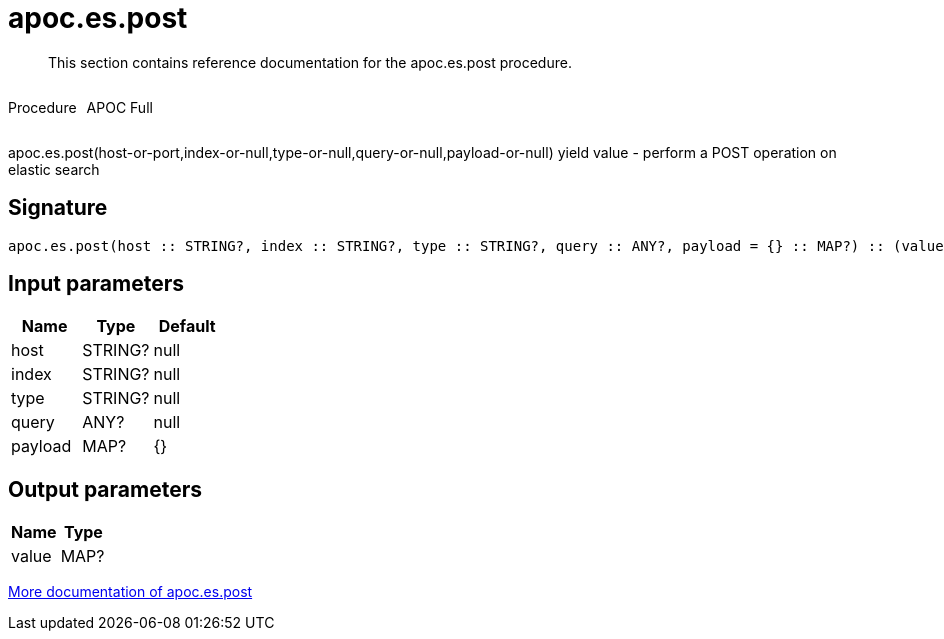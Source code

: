 ////
This file is generated by DocsTest, so don't change it!
////

= apoc.es.post
:description: This section contains reference documentation for the apoc.es.post procedure.

[abstract]
--
{description}
--

++++
<div style='display:flex'>
<div class='paragraph type procedure'><p>Procedure</p></div>
<div class='paragraph release full' style='margin-left:10px;'><p>APOC Full</p></div>
</div>
++++

apoc.es.post(host-or-port,index-or-null,type-or-null,query-or-null,payload-or-null) yield value - perform a POST operation on elastic search

== Signature

[source]
----
apoc.es.post(host :: STRING?, index :: STRING?, type :: STRING?, query :: ANY?, payload = {} :: MAP?) :: (value :: MAP?)
----

== Input parameters
[.procedures, opts=header]
|===
| Name | Type | Default 
|host|STRING?|null
|index|STRING?|null
|type|STRING?|null
|query|ANY?|null
|payload|MAP?|{}
|===

== Output parameters
[.procedures, opts=header]
|===
| Name | Type 
|value|MAP?
|===

xref::database-integration/elasticsearch.adoc[More documentation of apoc.es.post,role=more information]

